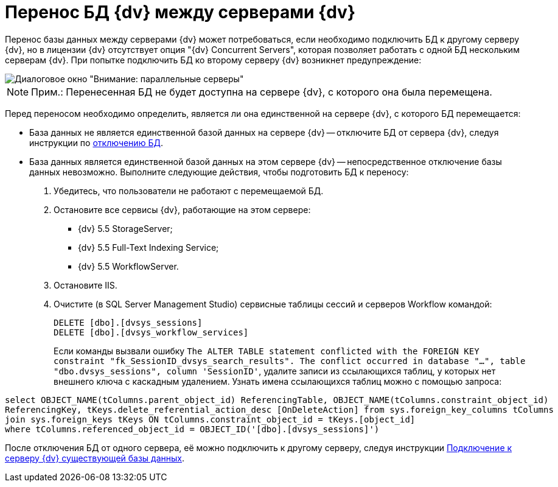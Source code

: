 = Перенос БД {dv} между серверами {dv}

Перенос базы данных между серверами {dv} может потребоваться, если необходимо подключить БД к другому серверу {dv}, но в лицензии {dv} отсутствует опция "{dv} Concurrent Servers", которая позволяет работать с одной БД нескольким серверам {dv}. При попытке подключить БД ко второму серверу {dv} возникнет предупреждение:

image::Database_Wizard_Parallel_Servers.png[Диалоговое окно "Внимание: параллельные серверы"]

[NOTE]
====
[.note__title]#Прим.:# Перенесенная БД не будет доступна на сервере {dv}, с которого она была перемещена.
====

Перед переносом необходимо определить, является ли она единственной на сервере {dv}, с которого БД перемещается:

* База данных не является единственной базой данных на сервере {dv} -- отключите БД от сервера {dv}, следуя инструкции по xref:DetachDatabase.adoc[отключению БД].
* База данных является единственной базой данных на этом сервере {dv} -- непосредственное отключение базы данных невозможно. Выполните следующие действия, чтобы подготовить БД к переносу:
. Убедитесь, что пользователи не работают с перемещаемой БД.
. Остановите все сервисы {dv}, работающие на этом сервере:
** {dv} 5.5 StorageServer;
** {dv} 5.5 Full-Text Indexing Service;
** {dv} 5.5 WorkflowServer.
. Остановите IIS.
. Очистите (в SQL Server Management Studio) сервисные таблицы сессий и серверов Workflow командой:
+
[source]
----
DELETE [dbo].[dvsys_sessions]
DELETE [dbo].[dvsys_workflow_services]
----
+
Если команды вызвали ошибку `The ALTER TABLE statement conflicted with the                   FOREIGN KEY constraint "fk_SessionID_dvsys_search_results". The conflict occurred                   in database "...", table "dbo.dvsys_sessions", column 'SessionID'`, удалите записи из ссылающихся таблиц, у которых нет внешнего ключа с каскадным удалением. Узнать имена ссылающихся таблиц можно с помощью запроса:

[source]
----
select OBJECT_NAME(tColumns.parent_object_id) ReferencingTable, OBJECT_NAME(tColumns.constraint_object_id) 
ReferencingKey, tKeys.delete_referential_action_desc [OnDeleteAction] from sys.foreign_key_columns tColumns 
join sys.foreign_keys tKeys ON tColumns.constraint_object_id = tKeys.[object_id] 
where tColumns.referenced_object_id = OBJECT_ID('[dbo].[dvsys_sessions]') 
----

После отключения БД от одного сервера, её можно подключить к другому серверу, следуя инструкции xref:AttachDatabase.adoc[Подключение к серверу {dv} существующей базы данных].

